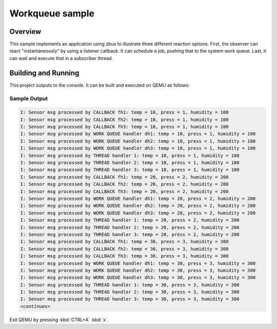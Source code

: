 .. _zbus-work-queue-sample:

Workqueue sample
################

Overview
********
This sample implements an application using zbus to illustrate three different reaction options. First, the observer can react "instantaneously" by using a listener callback. It can schedule a job, pushing that to the system work queue. Last, it can wait and execute that in a subscriber thread.

Building and Running
********************

This project outputs to the console.  It can be built and executed
on QEMU as follows:

.. zephyr-app-commands::
   :zephyr-app: samples/subsys/zbus/work_queue
   :host-os: unix
   :board: qemu_x86
   :goals: run

Sample Output
=============

.. code-block:: console

    I: Sensor msg processed by CALLBACK fh1: temp = 10, press = 1, humidity = 100
    I: Sensor msg processed by CALLBACK fh2: temp = 10, press = 1, humidity = 100
    I: Sensor msg processed by CALLBACK fh3: temp = 10, press = 1, humidity = 100
    I: Sensor msg processed by WORK QUEUE handler dh1: temp = 10, press = 1, humidity = 100
    I: Sensor msg processed by WORK QUEUE handler dh2: temp = 10, press = 1, humidity = 100
    I: Sensor msg processed by WORK QUEUE handler dh3: temp = 10, press = 1, humidity = 100
    I: Sensor msg processed by THREAD handler 1: temp = 10, press = 1, humidity = 100
    I: Sensor msg processed by THREAD handler 2: temp = 10, press = 1, humidity = 100
    I: Sensor msg processed by THREAD handler 3: temp = 10, press = 1, humidity = 100
    I: Sensor msg processed by CALLBACK fh1: temp = 20, press = 2, humidity = 200
    I: Sensor msg processed by CALLBACK fh2: temp = 20, press = 2, humidity = 200
    I: Sensor msg processed by CALLBACK fh3: temp = 20, press = 2, humidity = 200
    I: Sensor msg processed by WORK QUEUE handler dh1: temp = 20, press = 2, humidity = 200
    I: Sensor msg processed by WORK QUEUE handler dh2: temp = 20, press = 2, humidity = 200
    I: Sensor msg processed by WORK QUEUE handler dh3: temp = 20, press = 2, humidity = 200
    I: Sensor msg processed by THREAD handler 1: temp = 20, press = 2, humidity = 200
    I: Sensor msg processed by THREAD handler 2: temp = 20, press = 2, humidity = 200
    I: Sensor msg processed by THREAD handler 3: temp = 20, press = 2, humidity = 200
    I: Sensor msg processed by CALLBACK fh1: temp = 30, press = 3, humidity = 300
    I: Sensor msg processed by CALLBACK fh2: temp = 30, press = 3, humidity = 300
    I: Sensor msg processed by CALLBACK fh3: temp = 30, press = 3, humidity = 300
    I: Sensor msg processed by WORK QUEUE handler dh1: temp = 30, press = 3, humidity = 300
    I: Sensor msg processed by WORK QUEUE handler dh2: temp = 30, press = 3, humidity = 300
    I: Sensor msg processed by WORK QUEUE handler dh3: temp = 30, press = 3, humidity = 300
    I: Sensor msg processed by THREAD handler 1: temp = 30, press = 3, humidity = 300
    I: Sensor msg processed by THREAD handler 2: temp = 30, press = 3, humidity = 300
    I: Sensor msg processed by THREAD handler 3: temp = 30, press = 3, humidity = 300
    <continues>

Exit QEMU by pressing :kbd:`CTRL+A` :kbd:`x`.
